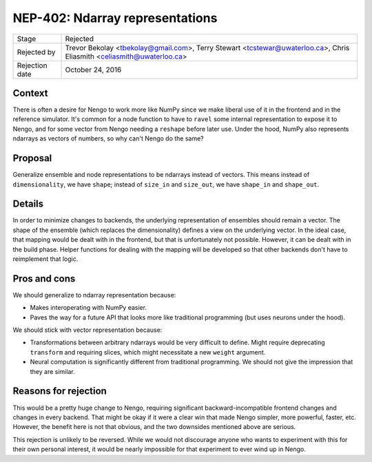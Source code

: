 ********************************
NEP-402: Ndarray representations
********************************

=================  ==========================================
Stage              Rejected
Rejected by        Trevor Bekolay <tbekolay@gmail.com>,
                   Terry Stewart <tcstewar@uwaterloo.ca>,
                   Chris Eliasmith <celiasmith@uwaterloo.ca>
Rejection date     October 24, 2016
=================  ==========================================

Context
=======

There is often a desire for Nengo
to work more like NumPy
since we make liberal use of it
in the frontend and in the reference simulator.
It's common for a node function
to have to ``ravel`` some internal representation
to expose it to Nengo,
and for some vector from Nengo needing a
``reshape`` before later use.
Under the hood, NumPy also represents ndarrays
as vectors of numbers,
so why can't Nengo do the same?

Proposal
========

Generalize ensemble and node representations
to be ndarrays instead of vectors.
This means instead of ``dimensionality``,
we have ``shape``;
instead of ``size_in`` and ``size_out``,
we have ``shape_in`` and ``shape_out``.

Details
=======

In order to minimize changes to backends,
the underlying representation of ensembles
should remain a vector.
The shape of the ensemble
(which replaces the dimensionality)
defines a view on the underlying vector.
In the ideal case, that mapping would be dealt with
in the frontend, but that is unfortunately not possible.
However, it can be dealt with in the build phase.
Helper functions for dealing with the mapping
will be developed so that other backends
don't have to reimplement that logic.

Pros and cons
=============

We should generalize to ndarray representation because:

* Makes interoperating with NumPy easier.
* Paves the way for a future API that looks more like
  traditional programming (but uses neurons under the hood).

We should stick with vector representation because:

* Transformations between arbitrary ndarrays would be
  very difficult to define.
  Might require deprecating ``transform`` and requiring
  slices, which might necessitate a new ``weight`` argument.
* Neural computation is significantly different from
  traditional programming. We should not give
  the impression that they are similar.

Reasons for rejection
=====================

This would be a pretty huge change to Nengo,
requiring significant backward-incompatible
frontend changes and changes in every backend.
That might be okay if it were a clear win
that made Nengo simpler, more powerful,
faster, etc.
However, the benefit here is not that obvious,
and the two downsides mentioned above
are serious.

This rejection is unlikely to be reversed.
While we would not discourage anyone
who wants to experiment with this
for their own personal interest,
it would be nearly impossible
for that experiment
to ever wind up in Nengo.
